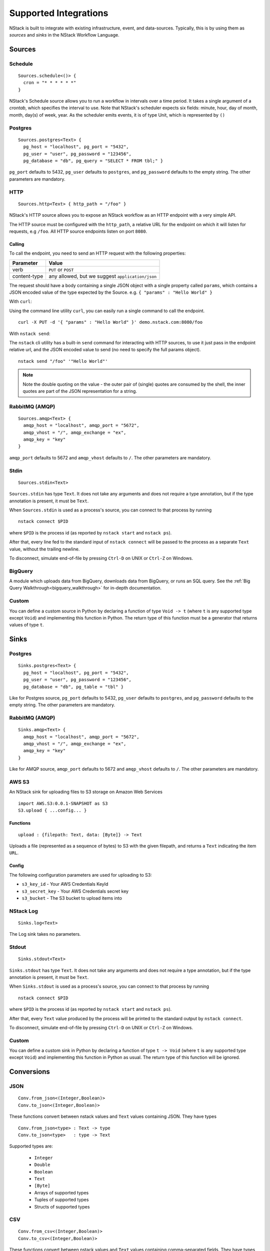 .. _supported-integrations:

Supported Integrations
======================

NStack is built to integrate with existing infrastructure, event, and data-sources. Typically, this is by using them as *sources* and *sinks* in the NStack Workflow Language.

.. seealso:: Learn more about *sources* and *sinks* in :ref:`Concepts<concepts>` 

Sources
-------


Schedule
^^^^^^^^

::

 Sources.schedule<()> {
   cron = "* * * * * *"
 }

NStack's Schedule source allows you to run a workflow in intervals over a time period. It takes a single argument of a *crontab*, which specifies the interval to use. 
Note that NStack's scheduler expects six fields: minute, hour, day of month, month, day(s) of week, year. As the scheduler emits events, it is of type Unit, which is represented by ``()``



Postgres
^^^^^^^^

::

    Sources.postgres<Text> {
      pg_host = "localhost", pg_port = "5432",
      pg_user = "user", pg_password = "123456",
      pg_database = "db", pg_query = "SELECT * FROM tbl;" }

``pg_port`` defaults to 5432, ``pg_user`` defaults to ``postgres``, and
``pg_password`` defaults to the empty string. The other parameters are mandatory.

HTTP
^^^^

::

    Sources.http<Text> { http_path = "/foo" }

NStack's HTTP source allows you to expose an NStack workflow as an HTTP endpoint with a very simple API.

The HTTP source must be configured with the ``http_path``,
a relative URL for the endpoint
on which it will listen for requests, e.g ``/foo``.
All HTTP source endpoints listen on port ``8080``.

Calling
"""""""

To call the endpoint,
you need to send an HTTP request
with the following properties:

==============  =======
Parameter       Value
==============  =======
verb            ``PUT`` or ``POST``
content-type    any allowed, but we suggest ``application/json``
==============  =======

The request should have a body 
containing a single JSON object
with a single property called ``params``,
which contains a JSON encoded value
of the type expected by the Source.
e.g. ``{ "params" : "Hello World" }``

With ``curl``:

Using the command line utility ``curl``, you can easily run a single command to call the endpoint.

::

    curl -X PUT -d '{ "params" : "Hello World" }' demo.nstack.com:8080/foo


With ``nstack send``:

The ``nstack`` cli utility has a built-in ``send`` command
for interacting with HTTP sources,
to use it just pass in the endpoint relative url,
and the JSON encoded value to send 
(no need to specify the full params object).

::

    nstack send "/foo" '"Hello World"'

.. note:: Note the double quoting on the value - the outer pair of (single) quotes are consumed by the shell, the inner quotes are part of the JSON representation for a string.

RabbitMQ (AMQP)
^^^^^^^^^^^^^^^

::
 
    Sources.amqp<Text> {
      amqp_host = "localhost", amqp_port = "5672",
      amqp_vhost = "/", amqp_exchange = "ex",
      amqp_key = "key"
    }

``amqp_port`` defaults to 5672 and ``amqp_vhost`` defaults to ``/``.
The other parameters are mandatory.


Stdin
^^^^^


::

  Sources.stdin<Text>

``Sources.stdin`` has type ``Text``.
It does not take any arguments and does not require a type annotation,
but if the type annotation is present,
it must be ``Text``.

When ``Sources.stdin`` is used as a process's source,
you can connect to that process by running ::

  nstack connect $PID

where ``$PID`` is the process id
(as reported by ``nstack start`` and ``nstack ps``).

After that,
every line fed to the standard input of ``nstack connect``
will be passed to the process as a separate ``Text`` value,
without the trailing newline.

To disconnect, simulate end-of-file by pressing ``Ctrl-D`` on UNIX
or ``Ctrl-Z`` on Windows.


BigQuery
^^^^^^^^

A module which uploads data from BigQuery, downloads data from BigQuery, or runs an SQL query. See the :ref:`Big Query Walkthrough<bigquery_walkthrough>` for in-depth documentation.

Custom
^^^^^^

You can define a custom source in Python by declaring a function of type
``Void -> t`` (where ``t`` is any supported type except ``Void``)
and implementing this function in Python.
The return type of this function must be a generator that returns values of type ``t``.


Sinks
-----

Postgres
^^^^^^^^

::

    Sinks.postgres<Text> {
      pg_host = "localhost", pg_port = "5432",
      pg_user = "user", pg_password = "123456",
      pg_database = "db", pg_table = "tbl" }

Like for Postgres source,
``pg_port`` defaults to 5432, ``pg_user`` defaults to ``postgres``, and
``pg_password`` defaults to the empty string. The other parameters are mandatory.


RabbitMQ (AMQP)
^^^^^^^^^^^^^^^

::

    Sinks.amqp<Text> {
      amqp_host = "localhost", amqp_port = "5672",
      amqp_vhost = "/", amqp_exchange = "ex",
      amqp_key = "key"
    }

Like for AMQP source,
``amqp_port`` defaults to 5672 and ``amqp_vhost`` defaults to ``/``.
The other parameters are mandatory.


AWS S3
^^^^^^

An NStack sink for uploading files to S3 storage on Amazon Web Services

::

  import AWS.S3:0.0.1-SNAPSHOT as S3
  S3.upload { ...config... }

Functions
"""""""""

::

    upload : {filepath: Text, data: [Byte]} -> Text


Uploads a file (represented as a sequence of bytes) to S3 with the given filepath, and returns a ``Text`` indicating the item ``URL``.

Config
""""""

The following configuration parameters are used for uploading to S3:

* ``s3_key_id`` - Your AWS Credentials KeyId
* ``s3_secret_key`` - Your AWS Credentials secret key
* ``s3_bucket`` - The S3 bucket to upload items into


NStack Log 
^^^^^^^^^^
::

    Sinks.log<Text>

The Log sink takes no parameters.


Stdout
^^^^^^

::

     Sinks.stdout<Text>

``Sinks.stdout`` has type ``Text``.
It does not take any arguments and does not require a type annotation,
but if the type annotation is present,
it must be ``Text``.

When ``Sinks.stdout`` is used as a process's source,
you can connect to that process by running ::

    nstack connect $PID

where ``$PID`` is the process id
(as reported by ``nstack start`` and ``nstack ps``).

After that,
every ``Text`` value produced by the process
will be printed to the standard output by ``nstack connect``.

To disconnect, simulate end-of-file by pressing ``Ctrl-D`` on UNIX
or ``Ctrl-Z`` on Windows.


Custom
^^^^^^

You can define a custom sink in Python by declaring a function of type
``t -> Void`` (where ``t`` is any supported type except ``Void``)
and implementing this function in Python as usual.
The return type of this function will be ignored.



Conversions
-----------


JSON
^^^^

::

  Conv.from_json<(Integer,Boolean)>
  Conv.to_json<(Integer,Boolean)>

These functions convert between nstack values and ``Text`` values
containing JSON. They have types ::

  Conv.from_json<type> : Text -> type
  Conv.to_json<type>   : type -> Text

Supported types are:

  * ``Integer``
  * ``Double``
  * ``Boolean``
  * ``Text``
  * ``[Byte]``
  * Arrays of supported types
  * Tuples of supported types
  * Structs of supported types

CSV
^^^

::

    Conv.from_csv<(Integer,Boolean)>
    Conv.to_csv<(Integer,Boolean)>

These functions convert between nstack values and ``Text`` values
containing comma-separated fields. They have types ::

  Conv.from_csv<type> : Text -> type
  Conv.to_csv<type>   : type -> Text

Supported field types are:

  * ``Integer``
  * ``Double``
  * ``Boolean`` (encoded as ``TRUE`` or ``FALSE``)
  * ``Text``
  * ``[Byte]``
  * Optional of another supported field type

Supported row types are:

  * Arrays of supported field types
  * Tuples of supported field types
  * Structs of supported field types

If the row type is a struct,
then the first emitted or consumed value is the CSV header.
The column names in the header correspond to
the field names of the struct.

If the row type is an array or a tuple,
no header is expected or produced.

Text values produced by ``to_csv`` are not newline-terminated.
Text values consumed by ``from_csv`` may or may not be newline-terminated.
